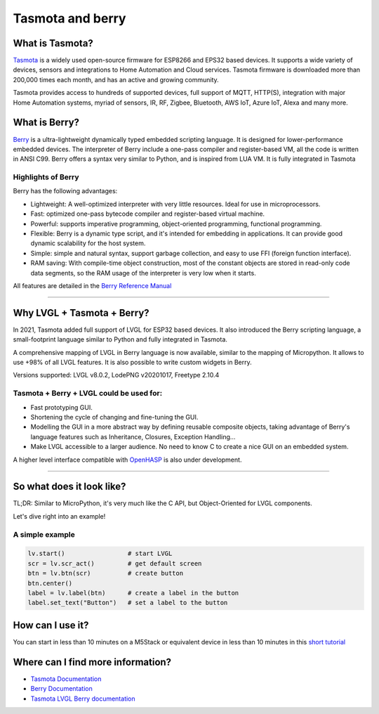 =================
Tasmota and berry
=================

What is Tasmota?
----------------

`Tasmota <https://github.com/arendst/Tasmota>`__ is a widely used
open-source firmware for ESP8266 and EPS32 based devices. It supports a
wide variety of devices, sensors and integrations to Home Automation and
Cloud services. Tasmota firmware is downloaded more than 200,000 times
each month, and has an active and growing community.

Tasmota provides access to hundreds of supported devices, full support
of MQTT, HTTP(S), integration with major Home Automation systems, myriad
of sensors, IR, RF, Zigbee, Bluetooth, AWS IoT, Azure IoT, Alexa and
many more.

What is Berry?
--------------

`Berry <https://github.com/berry-lang/berry>`__ is a ultra-lightweight
dynamically typed embedded scripting language. It is designed for
lower-performance embedded devices. The interpreter of Berry include a
one-pass compiler and register-based VM, all the code is written in ANSI
C99. Berry offers a syntax very similar to Python, and is inspired from
LUA VM. It is fully integrated in Tasmota

Highlights of Berry
~~~~~~~~~~~~~~~~~~~

Berry has the following advantages:

- Lightweight: A well-optimized interpreter with very little resources. Ideal for use in microprocessors.
- Fast: optimized one-pass bytecode compiler and register-based virtual machine.
- Powerful: supports imperative programming, object-oriented programming, functional programming.
- Flexible: Berry is a dynamic type script, and it's intended for embedding in applications.
  It can provide good dynamic scalability for the host system.
- Simple: simple and natural syntax, support garbage collection, and easy to use FFI (foreign function interface).
- RAM saving: With compile-time object construction, most of the constant objects are stored
  in read-only code data segments, so the RAM usage of the interpreter is very low when it starts.

All features are detailed in the `Berry Reference Manual <https://github.com/berry-lang/berry/wiki/Reference>`__

--------------

Why LVGL + Tasmota + Berry?
---------------------------

In 2021, Tasmota added full support of LVGL for ESP32 based devices. It
also introduced the Berry scripting language, a small-footprint language
similar to Python and fully integrated in Tasmota.

A comprehensive mapping of LVGL in Berry language is now available,
similar to the mapping of Micropython. It allows to use +98% of all LVGL
features. It is also possible to write custom widgets in Berry.

Versions supported: LVGL v8.0.2, LodePNG v20201017, Freetype 2.10.4

Tasmota + Berry + LVGL could be used for:
~~~~~~~~~~~~~~~~~~~~~~~~~~~~~~~~~~~~~~~~~

- Fast prototyping GUI.
- Shortening the cycle of changing and fine-tuning the GUI.
- Modelling the GUI in a more abstract way by defining reusable composite objects, taking
  advantage of Berry's language features such as Inheritance, Closures, Exception Handling…
- Make LVGL accessible to a larger audience. No need to know C to create a nice GUI on an embedded system.

A higher level interface compatible with
`OpenHASP <https://github.com/HASwitchPlate/openHASP>`__
is also under development.

--------------

So what does it look like?
--------------------------

TL;DR: Similar to MicroPython, it's very much like the C API, but Object-Oriented for LVGL components.

Let's dive right into an example!

A simple example
~~~~~~~~~~~~~~~~

.. code:: python

   lv.start()                 # start LVGL
   scr = lv.scr_act()         # get default screen
   btn = lv.btn(scr)          # create button
   btn.center()
   label = lv.label(btn)      # create a label in the button
   label.set_text("Button")   # set a label to the button

How can I use it?
-----------------

You can start in less than 10 minutes on a M5Stack or equivalent device
in less than 10 minutes in this `short tutorial <https://tasmota.github.io/docs/LVGL_in_10_minutes/>`__

Where can I find more information?
----------------------------------

- `Tasmota Documentation <https://tasmota.github.io/docs/>`__
- `Berry Documentation <https://github.com/berry-lang/berry/wiki/Reference>`__
- `Tasmota LVGL Berry documentation <https://tasmota.github.io/docs/LVGL/>`__
